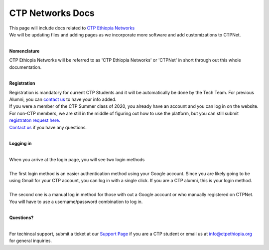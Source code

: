 

CTP Networks Docs
------- 



| This page will include docs related to `CTP Ethiopia Networks <https://net.ctpethiopia.org/>`_ 
| We will be updating files and adding pages as we incorporate more software and add customizations to CTPNet.
|

**Nomenclature**

| CTP Ethiopia Networks will be referred to as 'CTP Ethiopia Networks' or 'CTPNet' in short through out this whole documentation.

|
**Registration**


| Registration is mandatory for current CTP Students and it will be automatically be done by the Tech Team. For previous Alumni, you can `contact us <https://ctpethiopia.org/contact>`_ to have your info added.
| If you were a member of the CTP Summer class of 2020, you already have an account and you can log in on the website.
| For non-CTP members, we are still in the middle of figuring out how to use the platform, but you can still submit `registraton request here. <https://net.ctpethiopia.org/register>`_ 
| `Contact us <https://ctpethiopia.org/contact>`_ if you have any questions. 

|
**Logging in**

|
| When you arrive at the login page, you will see two login methods
| 
.. image:: /static/img/net-login.png
  :width: 720
  :alt: CTPNet Login Page Screenshot
  
| The first login method is an easier authentication method using your Google account. Since you are likely going to be using Gmail for your CTP account, you can log in with a single click. If you are a CTP alumni, this is your login method.
|
| The second one is a manual log in method for those with out a Google account or who manually registered on CTPNet. You will have to use a username/password combination to log in. 
|
**Questions?**


|
| For techincal support, submit a ticket at our `Support Page <https://my.ctpethiopia.org/submit-ticket>`_ if you are a CTP student or email us at info@ctpethiopia.org for general inquiries.



